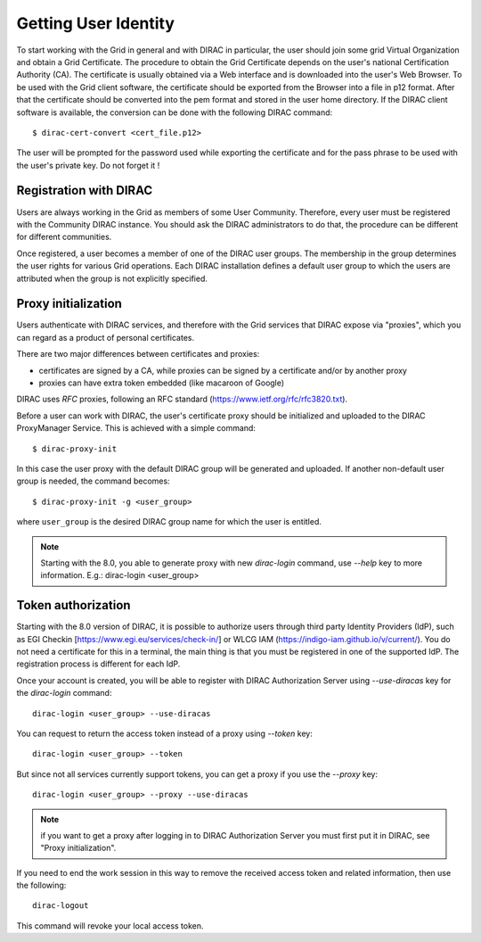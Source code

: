 .. set highlighting to console input/output
.. highlight:: console

==================================
Getting User Identity
==================================

To start working with the Grid in general and with DIRAC in particular, the user should join some
grid Virtual Organization and obtain a Grid Certificate. The procedure to obtain the Grid Certificate
depends on the user's national Certification Authority (CA). The certificate is usually obtained via a
Web interface and is downloaded into the user's Web Browser. To be used with the Grid client software,
the certificate should be exported from the Browser into a file in p12 format. After that the certificate
should be converted into the pem format and stored in the user home directory. If the DIRAC client software
is available, the conversion can be done with the following DIRAC command::

  $ dirac-cert-convert <cert_file.p12>

The user will be prompted for the password used while exporting the certificate and for the pass phrase
to be used with the user's private key. Do not forget it !

Registration with DIRAC
-----------------------

Users are always working in the Grid as members of some User Community. Therefore, every user must be registered
with the Community DIRAC instance. You should ask the DIRAC administrators to do that, the procedure can
be different for different communities.

Once registered, a user becomes a member of one of the DIRAC user groups. The membership in the group
determines the user rights for various Grid operations. Each DIRAC installation defines a default user
group to which the users are attributed when the group is not explicitly specified.

Proxy initialization
--------------------

Users authenticate with DIRAC services, and therefore with the Grid services that DIRAC expose via "proxies",
which you can regard as a product of personal certificates.

There are two major differences between certificates and proxies:

- certificates are signed by a CA, while proxies can be signed by a certificate and/or by another proxy
- proxies can have extra token embedded (like macaroon of Google)

DIRAC uses *RFC* proxies, following an RFC standard (https://www.ietf.org/rfc/rfc3820.txt).

Before a user can work with DIRAC, the user's certificate proxy should be initialized and
uploaded to the DIRAC ProxyManager Service. This is achieved with a simple command::

  $ dirac-proxy-init

In this case the user proxy with the default DIRAC group will be generated and uploaded.
If another non-default user group is needed, the command becomes::

  $ dirac-proxy-init -g <user_group>

where ``user_group`` is the desired DIRAC group name for which the user is entitled.

.. note:: Starting with the 8.0, you able to generate proxy with new `dirac-login` command, use *--help* key to more information. E.g.: dirac-login <user_group>

Token authorization
-------------------

Starting with the 8.0 version of DIRAC, it is possible to authorize users through third party Identity Providers (IdP),
such as EGI Checkin [https://www.egi.eu/services/check-in/] or WLCG IAM (https://indigo-iam.github.io/v/current/).
You do not need a certificate for this in a terminal, the main thing is that you must be registered in one of the supported IdP. The registration process is different for each IdP.

Once your account is created, you will be able to register with DIRAC Authorization Server using *--use-diracas* key for the `dirac-login` command::

  dirac-login <user_group> --use-diracas

You can request to return the access token instead of a proxy using *--token* key::

  dirac-login <user_group> --token

But since not all services currently support tokens, you can get a proxy if you use the *--proxy* key::

  dirac-login <user_group> --proxy --use-diracas

.. note:: if you want to get a proxy after logging in to DIRAC Authorization Server you must first put it in DIRAC, see "Proxy initialization".

If you need to end the work session in this way to remove the received access token and related information, then use the following::

  dirac-logout

This command will revoke your local access token.
